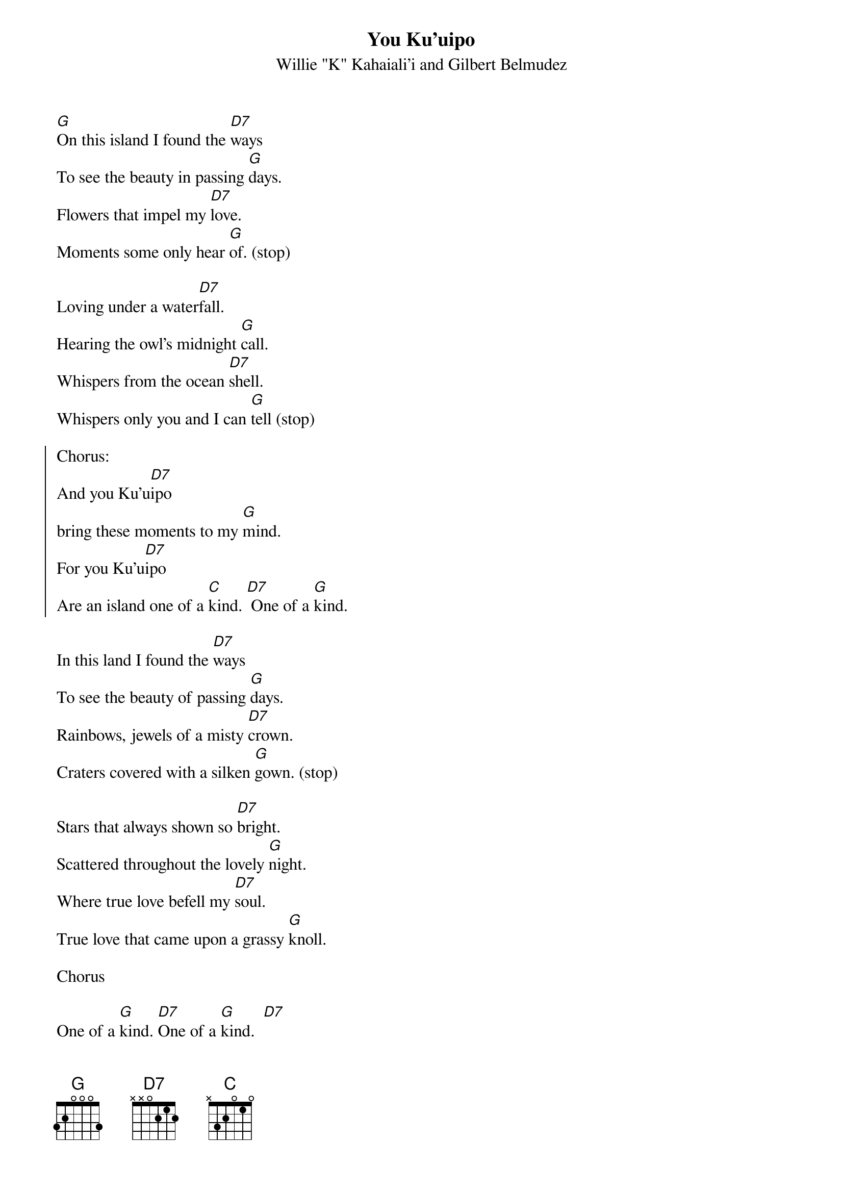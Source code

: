 {t:You Ku'uipo}
{st:Willie "K" Kahaiali'i and Gilbert Belmudez}

[G]On this island I found the [D7]ways
To see the beauty in passing [G]days.
Flowers that impel my [D7]love.
Moments some only hear [G]of. (stop)

Loving under a water[D7]fall.
Hearing the owl's midnight [G]call.
Whispers from the ocean [D7]shell.
Whispers only you and I can [G]tell (stop)

{soc}
Chorus:
And you Ku'u[D7]ipo
bring these moments to my [G]mind.
For you Ku'u[D7]ipo
Are an island one of a [C]kind. [D7] One of a [G]kind.
{eoc}

In this land I found the [D7]ways
To see the beauty of passing [G]days.
Rainbows, jewels of a misty [D7]crown.
Craters covered with a silken [G]gown. (stop)

Stars that always shown so [D7]bright.
Scattered throughout the lovely [G]night.
Where true love befell my [D7]soul.
True love that came upon a grassy [G]knoll.

Chorus

One of a [G]kind. [D7]One of a [G]kind.  [D7]
One of a [G]kind. [D7]
cha cha cha
